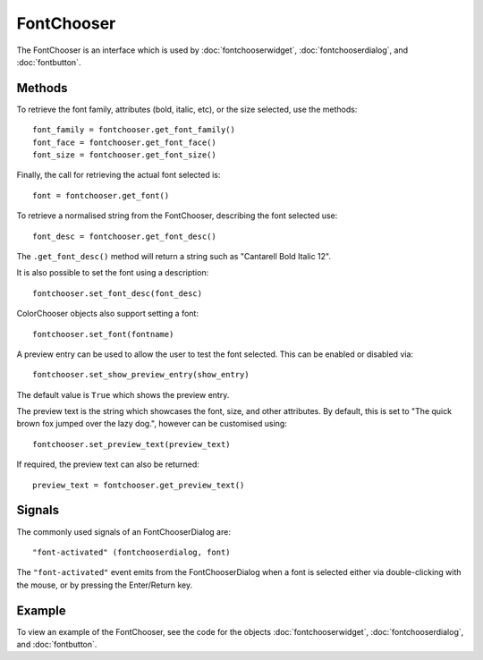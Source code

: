 FontChooser
===========
The FontChooser is an interface which is used by :doc:`fontchooserwidget`, :doc:`fontchooserdialog`, and :doc:`fontbutton`.

.. note:

  This widget would generally not be called by the application directly. However, the methods it offers are common among the three objects :doc:`fontchooserwidget`, :doc:`fontchooserdialog`, and :doc:`fontbutton`.

=======
Methods
=======
To retrieve the font family, attributes (bold, italic, etc), or the size selected, use the methods::

  font_family = fontchooser.get_font_family()
  font_face = fontchooser.get_font_face()
  font_size = fontchooser.get_font_size()

Finally, the call for retrieving the actual font selected is::

  font = fontchooser.get_font()

To retrieve a normalised string from the FontChooser, describing the font selected use::

  font_desc = fontchooser.get_font_desc()

The ``.get_font_desc()`` method will return a string such as "Cantarell Bold Italic 12".

It is also possible to set the font using a description::

  fontchooser.set_font_desc(font_desc)

.. note:

  When using ``.set_font_desc()``, the font description entered may change. For example, if you enter "Bold Droid Sans", the FontChooser may change this to "Droid Sans Bold 12".

ColorChooser objects also support setting a font::

  fontchooser.set_font(fontname)

A preview entry can be used to allow the user to test the font selected. This can be enabled or disabled via::

  fontchooser.set_show_preview_entry(show_entry)

The default value  is ``True`` which shows the preview entry.

The preview text is the string which showcases the font, size, and other attributes. By default, this is set to "The quick brown fox jumped over the lazy dog.", however can be customised using::

  fontchooser.set_preview_text(preview_text)

If required, the preview text can also be returned::

  preview_text = fontchooser.get_preview_text()

=======
Signals
=======
The commonly used signals of an FontChooserDialog are::

  "font-activated" (fontchooserdialog, font)

The ``"font-activated"`` event emits from the FontChooserDialog when a font is selected either via double-clicking with the mouse, or by pressing the Enter/Return key.

=======
Example
=======
To view an example of the FontChooser, see the code for the objects :doc:`fontchooserwidget`, :doc:`fontchooserdialog`, and :doc:`fontbutton`.
